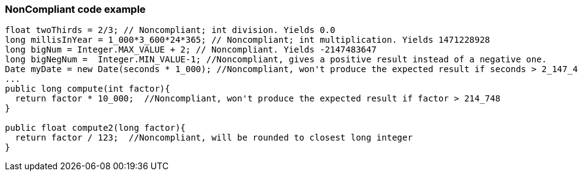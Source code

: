 === NonCompliant code example

[source,text]
----
float twoThirds = 2/3; // Noncompliant; int division. Yields 0.0
long millisInYear = 1_000*3_600*24*365; // Noncompliant; int multiplication. Yields 1471228928
long bigNum = Integer.MAX_VALUE + 2; // Noncompliant. Yields -2147483647
long bigNegNum =  Integer.MIN_VALUE-1; //Noncompliant, gives a positive result instead of a negative one. 
Date myDate = new Date(seconds * 1_000); //Noncompliant, won't produce the expected result if seconds > 2_147_483
...
public long compute(int factor){
  return factor * 10_000;  //Noncompliant, won't produce the expected result if factor > 214_748
}

public float compute2(long factor){
  return factor / 123;  //Noncompliant, will be rounded to closest long integer
}
----
